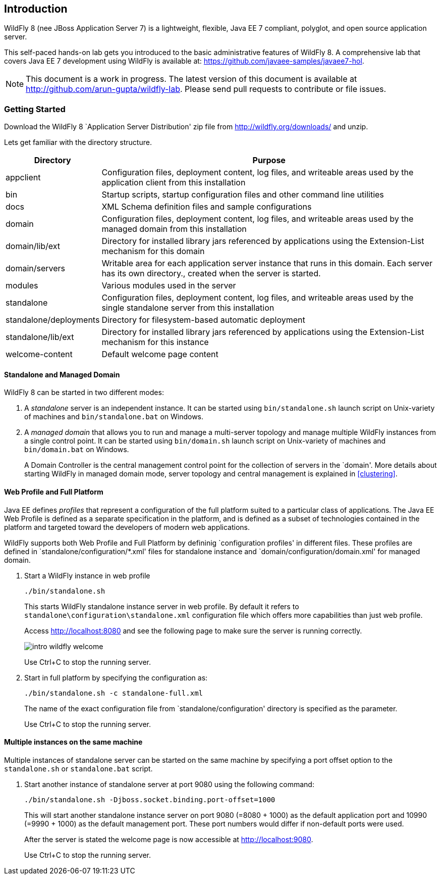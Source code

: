 == Introduction

WildFly 8 (nee JBoss Application Server 7) is a lightweight, flexible, Java EE 7 compliant, polyglot, and open source application server.

This self-paced hands-on lab gets you introduced to the basic administrative features of WildFly 8. A comprehensive lab that covers Java EE 7 development using WildFly is available at: https://github.com/javaee-samples/javaee7-hol.

NOTE: This document is a work in progress. The latest version of this document is available at http://github.com/arun-gupta/wildfly-lab. Please send pull requests to contribute or file issues.

=== Getting Started

Download the WildFly 8 `Application Server Distribution' zip file from http://wildfly.org/downloads/ and unzip.

Lets get familiar with the directory structure.

[cols="2,8", options="header"]
|===
| Directory | Purpose

| appclient
| Configuration files, deployment content, log files, and writeable areas used by the application client from this installation

| bin
| Startup scripts, startup configuration files and other command line utilities

| docs
| XML Schema definition files and sample configurations

| domain
| Configuration files, deployment content, log files, and writeable areas used by the managed domain from this installation

| domain/lib/ext
| Directory for installed library jars referenced by applications using the Extension-List mechanism for this domain

| domain/servers
| Writable area for each application server instance that runs in this domain. Each server has its own directory., created when the server is started.

| modules
| Various modules used in the server

| standalone
| Configuration files, deployment content, log files, and writeable areas used by the single standalone server from this installation

| standalone/deployments
| Directory for filesystem-based automatic deployment

| standalone/lib/ext
| Directory for installed library jars referenced by applications using the Extension-List mechanism for this instance

| welcome-content
| Default welcome page content
|===

==== Standalone and Managed Domain

WildFly 8 can be started in two different modes:

. A _standalone_ server is an independent instance. It can be started using `bin/standalone.sh` launch script on Unix-variety of machines and `bin/standalone.bat` on Windows.
+
. A _managed domain_ that allows you to run and manage a multi-server topology and manage multiple WildFly instances from a single control point. It can be started using `bin/domain.sh` launch script on Unix-variety of machines and `bin/domain.bat` on Windows.
+
A Domain Controller is the central management control point for the collection of servers in the `domain'. More details about starting WildFly in managed domain mode, server topology and central management is explained in <<clustering>>.

==== Web Profile and Full Platform

Java EE defines _profiles_ that represent a configuration of the full platform suited to a particular class of applications. The Java EE Web Profile is defined as a separate specification in the platform, and is defined as a subset of technologies contained in the platform and targeted toward the developers of modern web applications.

WildFly supports both Web Profile and Full Platform by defininig `configuration profiles' in different files. These profiles are defined in `standalone/configuration/*.xml' files for standalone instance and `domain/configuration/domain.xml' for managed domain.

. Start a WildFly instance in web profile
+
[source]
----
./bin/standalone.sh
----
+
This starts WildFly standalone instance server in web profile. By default it refers to `standalone\configuration\standalone.xml` configuration file which offers more capabilities than just web profile.
+
Access http://localhost:8080 and see the following page to make sure the server is running correctly.
+
image::images/intro-wildfly-welcome.png[]
+
Use Ctrl+C to stop the running server.
+
. Start in full platform by specifying the configuration as:
+
[source]
----
./bin/standalone.sh -c standalone-full.xml
----
+
The name of the exact configuration file from `standalone/configuration' directory is specified as the parameter.
+
Use Ctrl+C to stop the running server.

==== Multiple instances on the same machine

Multiple instances of standalone server can be started on the same machine by specifying a port offset option to the `standalone.sh` or `standalone.bat` script.

. Start another instance of standalone server at port 9080 using the following command:
+
[source]
----
./bin/standalone.sh -Djboss.socket.binding.port-offset=1000
----
+
This will start another standalone instance server on port 9080 (=8080 + 1000) as the default application port and 10990 (=9990 + 1000) as the default management port. These port numbers would differ if non-default ports were used.
+
After the server is stated the welcome page is now accessible at http://localhost:9080.
+
Use Ctrl+C to stop the running server.

